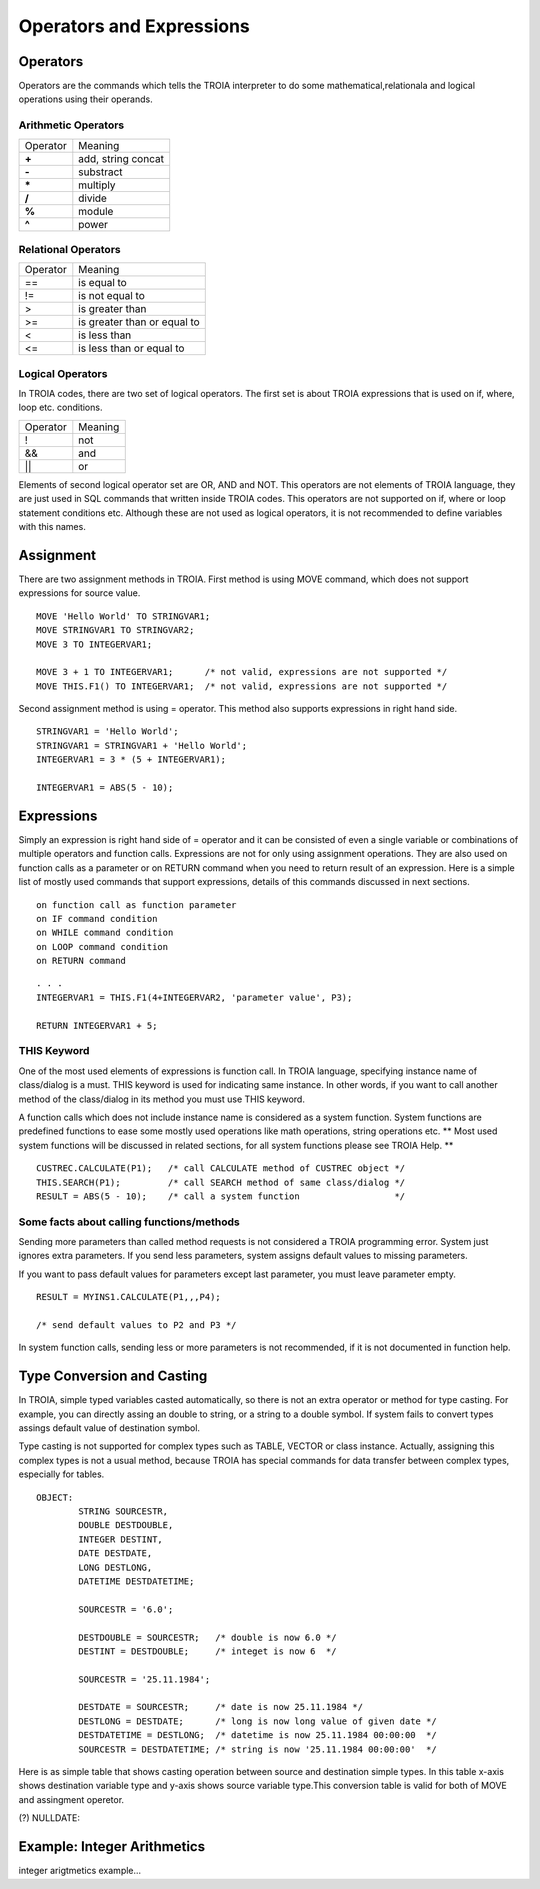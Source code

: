 

=======================
Operators and Expressions
=======================

Operators
--------------------

Operators are the commands which tells the TROIA interpreter to do some mathematical,relationala and logical operations using their operands.

Arithmetic Operators
====================

+---------------+---------------------------------+
|   Operator    |   Meaning                       |
+---------------+---------------------------------+
|    **+**      |   add, string concat            |
+---------------+---------------------------------+
|    **-**      |   substract                     |
+---------------+---------------------------------+
|    **\***     |   multiply                      |
+---------------+---------------------------------+
|    **/**      |   divide                        |
+---------------+---------------------------------+
|    **%**      |   module                        |
+---------------+---------------------------------+
|    **^**      |   power                         |
+---------------+---------------------------------+


Relational Operators
====================

+---------------+---------------------------------+
|   Operator    |   Meaning                       |
+---------------+---------------------------------+
|      ==       |   is equal to                   |
+---------------+---------------------------------+
|      !=       |   is not equal to               |
+---------------+---------------------------------+
|      >        |   is greater than               |
+---------------+---------------------------------+
|      >=       |   is greater than or equal to   |
+---------------+---------------------------------+
|      <        |   is less than                  |
+---------------+---------------------------------+
|      <=       |   is less than or equal to      |
+---------------+---------------------------------+


Logical Operators
====================

In TROIA codes, there are two set of logical operators. The first set is about TROIA expressions that is used on if, where, loop etc. conditions.

+---------------+---------------------------------+
|   Operator    |   Meaning                       |
+---------------+---------------------------------+
|      !        |   not                           |
+---------------+---------------------------------+
|      &&       |   and                           |
+---------------+---------------------------------+
|      ||       |   or                            |
+---------------+---------------------------------+

Elements of second logical operator set are OR, AND and NOT. This operators are not elements of TROIA language, they are just used in SQL commands that written inside TROIA codes.
This operators are not supported on if, where or loop statement conditions etc. Although these are not used as logical operators, it is not recommended to define variables with this names.

Assignment
--------------------

There are two assignment methods in TROIA. First method is using MOVE command, which does not support expressions for source value.

::

	MOVE 'Hello World' TO STRINGVAR1;
	MOVE STRINGVAR1 TO STRINGVAR2;
	MOVE 3 TO INTEGERVAR1;
	
	MOVE 3 + 1 TO INTEGERVAR1;      /* not valid, expressions are not supported */
	MOVE THIS.F1() TO INTEGERVAR1;  /* not valid, expressions are not supported */
	


Second assignment method is using = operator. This method also supports expressions in right hand side.

::

	STRINGVAR1 = 'Hello World';
	STRINGVAR1 = STRINGVAR1 + 'Hello World';
	INTEGERVAR1 = 3 * (5 + INTEGERVAR1);
	
	INTEGERVAR1 = ABS(5 - 10);
	

Expressions
--------------------

Simply an expression is right hand side of = operator and it can be consisted of even a single variable or combinations of multiple operators and function calls.
Expressions are not for only using assignment operations. They are also used on function calls as a parameter or on RETURN command when you need to return result of an expression.	
Here is a simple list of mostly used commands that support expressions, details of this commands discussed in next sections.

::

	on function call as function parameter
	on IF command condition
	on WHILE command condition
	on LOOP command condition
	on RETURN command
	
::

	. . .
	INTEGERVAR1 = THIS.F1(4+INTEGERVAR2, 'parameter value', P3);
	
	RETURN INTEGERVAR1 + 5;


THIS Keyword
============================

One of the most used elements of expressions is function call. In TROIA language, specifying instance name of class/dialog is a must.
THIS keyword is used for indicating same instance. In other words, if you want to call another method of the class/dialog in its method you must use THIS keyword.

A function calls which does not include instance name is considered as a system function. System functions are predefined functions to ease some mostly used operations like math operations, string operations etc. 
** Most used system functions will be discussed in related sections, for all system functions please see TROIA Help. **

::
	
	CUSTREC.CALCULATE(P1);   /* call CALCULATE method of CUSTREC object */
	THIS.SEARCH(P1);         /* call SEARCH method of same class/dialog */
	RESULT = ABS(5 - 10);	 /* call a system function                  */
	

Some facts about calling functions/methods
==========================================

Sending more parameters than called method requests is not considered a TROIA programming error. System just ignores extra parameters. 
If you send less parameters, system assigns default values to missing parameters. 

If you want to pass default values for parameters except last parameter, you must leave parameter empty.

::

	RESULT = MYINS1.CALCULATE(P1,,,P4);
	
	/* send default values to P2 and P3 */

In system function calls, sending less or more parameters is not recommended, if it is not documented in function help.


Type Conversion and Casting
---------------------------

In TROIA, simple typed variables casted automatically, so there is not an extra operator or method for type casting. For example, you can directly assing an double to string, or a string to a double symbol.
If system fails to convert types assings default value of destination symbol.

Type casting is not supported for complex types such as TABLE, VECTOR or class instance. 
Actually, assigning this complex types is not a usual method, because TROIA has special commands for data transfer between complex types, especially for tables.

::

	OBJECT:
		STRING SOURCESTR,
		DOUBLE DESTDOUBLE,
		INTEGER DESTINT,
		DATE DESTDATE,
		LONG DESTLONG,
		DATETIME DESTDATETIME;
		
		SOURCESTR = '6.0';
		
		DESTDOUBLE = SOURCESTR;   /* double is now 6.0 */
		DESTINT = DESTDOUBLE;     /* integet is now 6  */
		
		SOURCESTR = '25.11.1984';
		
		DESTDATE = SOURCESTR;     /* date is now 25.11.1984 */
		DESTLONG = DESTDATE;      /* long is now long value of given date */
		DESTDATETIME = DESTLONG;  /* datetime is now 25.11.1984 00:00:00  */
		SOURCESTR = DESTDATETIME; /* string is now '25.11.1984 00:00:00'  */
		

Here is as simple table that shows casting operation between source and destination simple types.  In this table x-axis shows destination variable type and y-axis shows source variable type.This conversion table is valid for both of MOVE and assingment operetor.

+---+----------+----------+-----------+-----------+---------------+-----------+-----------+
|              | DESTINATION VARIABLE TYPE                                                |
+              +-----------+-----------+-----------+---------------+-----------+-----------+
|              |  STRING   | INTEGER   | LONG      | DECIMAL       | DATE      | DATETIME  |
+---+----------+-----------+-----------+-----------+---------------+-----------+-----------+
|   |          |           |parse,if   |parse,if   |parse,use .    |parse, if  |parse, if  |
| S |  STRING  |           |fails-> 0  |fails-> 0  |as sep. if     |fails set  |fails set  |
| O |          |           |           |           |fails-> 0.0    |NULLDATE(1)|NULLDATE(2)|
+ U +----------+-----------+-----------+-----------+---------------+-----------+-----------+
| R |          | convert   |           |no extra   |assign int val,|add value  |add value  |
| C | INTEGER  | to string |           |operation, |use .0 as      |as ms. to  |as ms. to  |
| E |          |           |           |just assign|fractional part|01.01.1970 |01.01.1970 |
|   |          |           |           |           |               |           |00:00:00   |
+ V +----------+-----------+-----------+-----------+---------------+-----------+-----------+
| A |          | convert   |assign, if |           |assign long val|add value  |add value  |
| R | LONG     | to string |exceeds    |           |use .0 as      |as ms. to  |as ms. to  |
| I |          |           |set->0 (??)|           |fractional part|01.01.1970 |01.01.1970 |
| A |          |           |           |           |               |           |00:00:00   |
+ B +----------+-----------+-----------+-----------+---------------+-----------+-----------+
| L |          | convert   |assign only|assign only|               |add whole  |add whole  |
| E | DECIMAL  | to string |whole part |whole part |               |part as    |part as ms.|
|   |          |           |           |           |               |ms. to     |01.01.1970 |
| T |          |           |           |           |               |01.01.1970 |00:00:00   |
+ Y +----------+-----------+-----------+-----------+---------------+-----------+-----------+
| P |          |convert to |assign long|assign long|               |           |uses       |
| E | DATE     |string with|value from |value from |  not allowed  |           |00:00:00 as|
|   |          |dd.MM.YYYY |01.01.1970 |01.01.1970 |  assigns 0    |           |hour part  |
|   |          |pattern    |00:00:00   |00:00:00   |               |           |           |
+   +----------+-----------+-----------+-----------+---------------+-----------+-----------+
|   |          |convert to |assign long|assign long|               |assign only|           |
|   | DATETIME |string with|value from |value from |  not allowed  |date part  |           |
|   |          |dd.MM.YYYY |01.01.1970 |01.01.1970 |  assigns 0    |           |           |
|   |          | HH:mm:ss  |00:00:00   |00:00:00   |               |           |           |
+---+----------+-----------+-----------+-----------+---------------+-----------+-----------+
                       
(?) NULLDATE:

Example: Integer Arithmetics
---------------------------

integer arigtmetics example...
